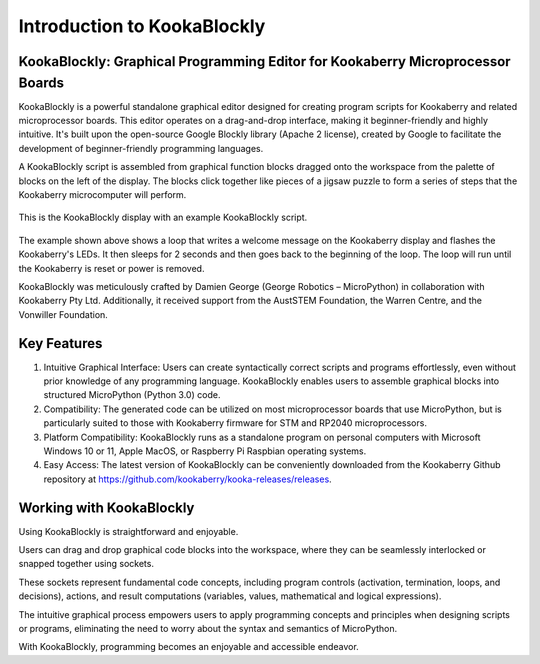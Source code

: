 Introduction to KookaBlockly
============================

KookaBlockly: Graphical Programming Editor for Kookaberry Microprocessor Boards
-------------------------------------------------------------------------------

KookaBlockly is a powerful standalone graphical editor designed for creating program scripts for Kookaberry and related microprocessor boards. This editor operates on a drag-and-drop interface, making it beginner-friendly and highly intuitive. It's built upon the open-source Google Blockly library (Apache 2 license), created by Google to facilitate the development of beginner-friendly programming languages.

A KookaBlockly script is assembled from graphical function blocks dragged onto the workspace from the palette of blocks on the left of the display.  The blocks click together like pieces of a jigsaw puzzle to form a series of steps that the Kookaberry microcomputer will perform.

.. figure:: images/kblockly-welcome-script.png
   :width: 80%
   :align: center
   :alt: KookaBlockly Canvas

   This is the KookaBlockly display with an example KookaBlockly script. 

The example shown above shows a loop that writes a welcome message on the Kookaberry display and flashes the Kookaberry's LEDs.  It then sleeps for 2 seconds and then goes back to the beginning of the loop.  The loop will run until the Kookaberry is reset or power is removed.

KookaBlockly was meticulously crafted by Damien George (George Robotics – MicroPython) in collaboration with Kookaberry Pty Ltd. Additionally, it received support from the AustSTEM Foundation, the Warren Centre, and the Vonwiller Foundation.

Key Features
------------

1.  Intuitive Graphical Interface: Users can create syntactically correct scripts and programs effortlessly, even without prior knowledge of any programming language. KookaBlockly enables users to assemble graphical blocks into structured MicroPython (Python 3.0) code.

2. Compatibility: The generated code can be utilized on most microprocessor boards that use MicroPython, but is particularly suited to those with Kookaberry firmware for STM and RP2040 microprocessors.

3. Platform Compatibility: KookaBlockly runs as a standalone program on personal computers with Microsoft Windows 10 or 11, Apple MacOS, or Raspberry Pi Raspbian operating systems.

4. Easy Access: The latest version of KookaBlockly can be conveniently downloaded from the Kookaberry Github repository at https://github.com/kookaberry/kooka-releases/releases.

Working with KookaBlockly
-------------------------

Using KookaBlockly is straightforward and enjoyable. 

Users can drag and drop graphical code blocks into the workspace, where they can be seamlessly interlocked or snapped together using sockets. 

These sockets represent fundamental code concepts, including program controls (activation, termination, loops, and decisions), actions, and result computations (variables, values, mathematical and logical expressions). 

The intuitive graphical process empowers users to apply programming concepts and principles when designing scripts or programs, eliminating the need to worry about the syntax and semantics of MicroPython. 

With KookaBlockly, programming becomes an enjoyable and accessible endeavor.